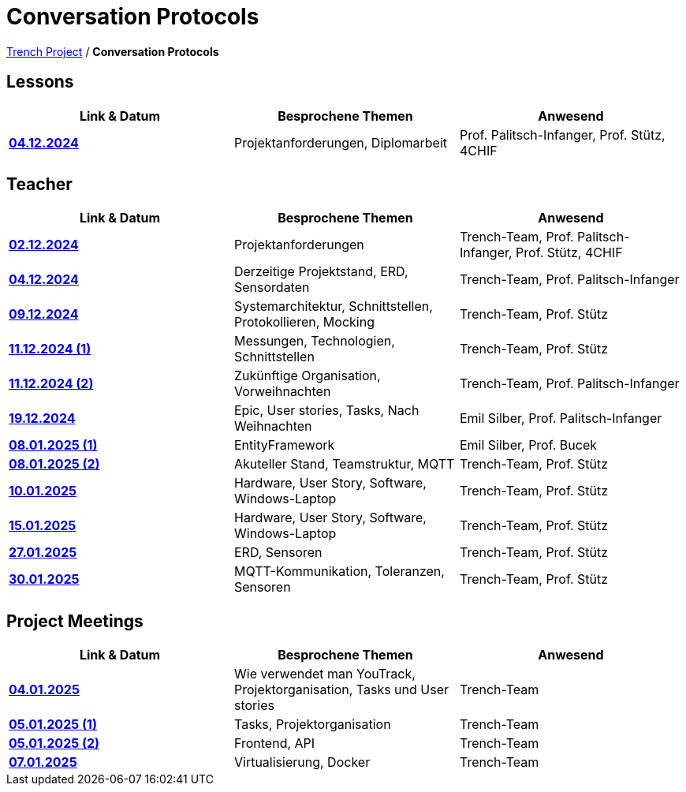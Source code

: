 = Conversation Protocols

https://2425-4chif-syp.github.io/01-projekte-2025-4chif-syp-trench/[Trench Project] / *Conversation Protocols*

== Lessons
|===
|Link & Datum | Besprochene Themen | Anwesend


|*link:/01-projekte-2025-4chif-syp-trench/conversation-protocols/lessons/2024-12-04_lesson[04.12.2024]* 
| Projektanforderungen, Diplomarbeit
| Prof. Palitsch-Infanger, Prof. Stütz, 4CHIF

|===

== Teacher
|===
|Link & Datum | Besprochene Themen | Anwesend


| *link:/01-projekte-2025-4chif-syp-trench/conversation-protocols/teacher/2024-12-02_teacher[02.12.2024]*
| Projektanforderungen
| Trench-Team, Prof. Palitsch-Infanger, Prof. Stütz, 4CHIF

| *link:/01-projekte-2025-4chif-syp-trench/conversation-protocols/teacher/2024-12-04_teacher[04.12.2024]*
| Derzeitige Projektstand, ERD, Sensordaten
| Trench-Team, Prof. Palitsch-Infanger

| *link:/01-projekte-2025-4chif-syp-trench/conversation-protocols/teacher/2024-12-09_teacher[09.12.2024]*
| Systemarchitektur, Schnittstellen, Protokollieren, Mocking
| Trench-Team, Prof. Stütz

| *link:/01-projekte-2025-4chif-syp-trench/conversation-protocols/teacher/2024-12-11_teacher_1[11.12.2024 (1)]*
| Messungen, Technologien, Schnittstellen
| Trench-Team, Prof. Stütz

| *link:/01-projekte-2025-4chif-syp-trench/conversation-protocols/teacher/2024-12-11_teacher_2[11.12.2024 (2)]*
| Zukünftige Organisation, Vorweihnachten
| Trench-Team, Prof. Palitsch-Infanger

| *link:/01-projekte-2025-4chif-syp-trench/conversation-protocols/teacher/2024-12-19_teacher[19.12.2024]*
| Epic, User stories, Tasks, Nach Weihnachten
| Emil Silber, Prof. Palitsch-Infanger

| *link:/01-projekte-2025-4chif-syp-trench/conversation-protocols/teacher/2025-01-08_teacher_1[08.01.2025 (1)]*
| EntityFramework
| Emil Silber, Prof. Bucek

| *link:/01-projekte-2025-4chif-syp-trench/conversation-protocols/teacher/2025-01-08_teacher_2[08.01.2025 (2)]*
| Akuteller Stand, Teamstruktur, MQTT
| Trench-Team, Prof. Stütz

| *link:/01-projekte-2025-4chif-syp-trench/conversation-protocols/teacher/2025-01-10_teacher[10.01.2025]*
| Hardware, User Story, Software, Windows-Laptop
| Trench-Team, Prof. Stütz

| *link:/01-projekte-2025-4chif-syp-trench/conversation-protocols/teacher/2025-01-15_teacher[15.01.2025]*
| Hardware, User Story, Software, Windows-Laptop
| Trench-Team, Prof. Stütz

| *link:/01-projekte-2025-4chif-syp-trench/conversation-protocols/teacher/2025-01-27_teacher[27.01.2025]*
| ERD, Sensoren
| Trench-Team, Prof. Stütz

| *link:/01-projekte-2025-4chif-syp-trench/conversation-protocols/teacher/2025-01-30_teacher[30.01.2025]*
| MQTT-Kommunikation, Toleranzen, Sensoren
| Trench-Team, Prof. Stütz
|===

== Project Meetings
|===
|Link & Datum | Besprochene Themen | Anwesend


| *link:/01-projekte-2025-4chif-syp-trench/conversation-protocols/project-meetings/2025-01-04_meeting[04.01.2025]*
| Wie verwendet man YouTrack, Projektorganisation, Tasks und User stories
| Trench-Team

| *link:/01-projekte-2025-4chif-syp-trench/conversation-protocols/project-meetings/2025-01-05_meeting_1[05.01.2025 (1)]*
| Tasks, Projektorganisation
| Trench-Team

| *link:/01-projekte-2025-4chif-syp-trench/conversation-protocols/project-meetings/2025-01-05_meeting_2[05.01.2025 (2)]*
| Frontend, API
| Trench-Team

| *link:/01-projekte-2025-4chif-syp-trench/conversation-protocols/project-meetings/2025-01-05_meeting_1[07.01.2025]*
| Virtualisierung, Docker
| Trench-Team
|===